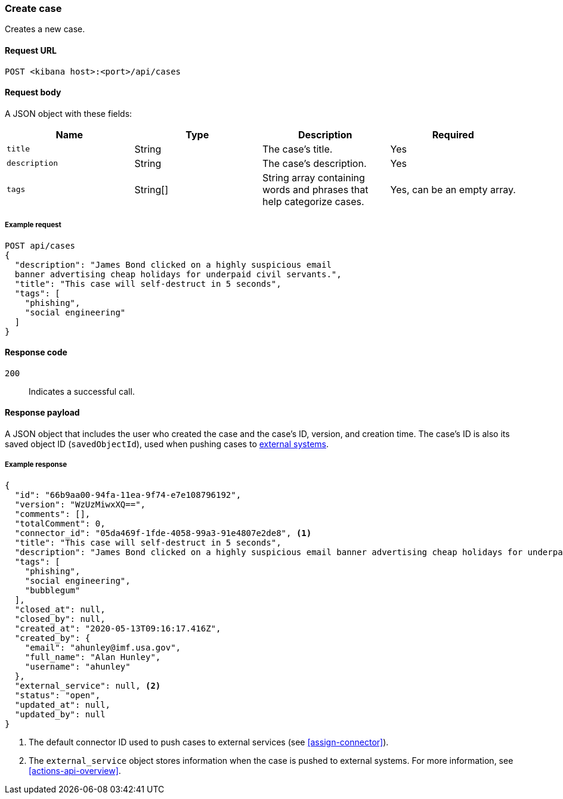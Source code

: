 [[cases-api-create]]
=== Create case

Creates a new case.

==== Request URL

`POST <kibana host>:<port>/api/cases`

==== Request body

A JSON object with these fields:

[width="100%",options="header"]
|==============================================
|Name |Type |Description |Required

|`title` |String |The case's title. |Yes
|`description` |String |The case's description. |Yes
|`tags` |String[] |String array containing words and phrases that help
categorize cases. |Yes, can be an empty array.
|==============================================

===== Example request

[source,sh]
--------------------------------------------------
POST api/cases
{
  "description": "James Bond clicked on a highly suspicious email
  banner advertising cheap holidays for underpaid civil servants.",
  "title": "This case will self-destruct in 5 seconds",
  "tags": [
    "phishing",
    "social engineering"
  ]
}
--------------------------------------------------
// KIBANA

==== Response code

`200`:: 
   Indicates a successful call.

==== Response payload

A JSON object that includes the user who created the case and the case's ID,
version, and creation time. The case's ID is also its saved object ID
(`savedObjectId`), used when pushing cases to
<<cases-actions-api-execute, external systems>>.

===== Example response

[source,json]
--------------------------------------------------
{
  "id": "66b9aa00-94fa-11ea-9f74-e7e108796192",
  "version": "WzUzMiwxXQ==",
  "comments": [],
  "totalComment": 0,
  "connector_id": "05da469f-1fde-4058-99a3-91e4807e2de8", <1>
  "title": "This case will self-destruct in 5 seconds",
  "description": "James Bond clicked on a highly suspicious email banner advertising cheap holidays for underpaid civil servants. Operation bubblegum is active. Repeat - operation bubblegum is now active",
  "tags": [
    "phishing",
    "social engineering",
    "bubblegum"
  ],
  "closed_at": null,
  "closed_by": null,
  "created_at": "2020-05-13T09:16:17.416Z",
  "created_by": {
    "email": "ahunley@imf.usa.gov",
    "full_name": "Alan Hunley",
    "username": "ahunley"
  },
  "external_service": null, <2>
  "status": "open",
  "updated_at": null,
  "updated_by": null
}
--------------------------------------------------

<1> The default connector ID used to push cases to external services (see
<<assign-connector>>).
<2> The `external_service` object stores information when the case is pushed to
external systems. For more information, see <<actions-api-overview>>.
